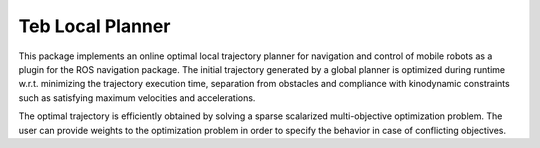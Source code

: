 Teb Local Planner
##################

This package implements an online optimal local trajectory planner for navigation and control of mobile robots as a plugin for the ROS navigation package. The initial trajectory generated by a global planner is optimized during runtime w.r.t. minimizing the trajectory execution time, separation from obstacles and compliance with kinodynamic constraints such as satisfying maximum velocities and accelerations. 

The optimal trajectory is efficiently obtained by solving a sparse scalarized multi-objective optimization problem. The user can provide weights to the optimization problem in order to specify the behavior in case of conflicting objectives.

.. seealso::

    More information can be found in `ROS Wiki - Teb Local Planner <http://wiki.ros.org/teb_local_planner>`_